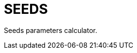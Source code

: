= {page-title}
:page-liquid:
:page-title: SEEDS
:showtitle:
ifndef::env-github[:toc:]

Seeds parameters calculator.
